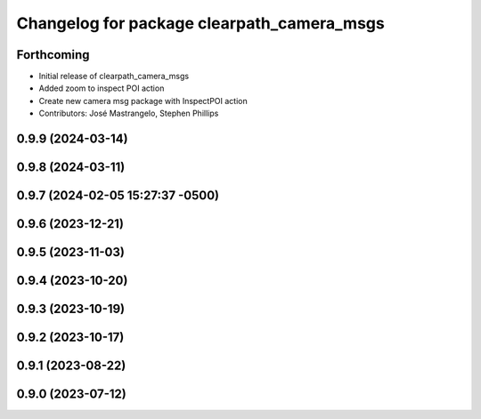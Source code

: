 ^^^^^^^^^^^^^^^^^^^^^^^^^^^^^^^^^^^^^^^^^^^
Changelog for package clearpath_camera_msgs
^^^^^^^^^^^^^^^^^^^^^^^^^^^^^^^^^^^^^^^^^^^

Forthcoming
-----------
* Initial release of clearpath_camera_msgs
* Added zoom to inspect POI action
* Create new camera msg package with InspectPOI action
* Contributors: José Mastrangelo, Stephen Phillips

0.9.9 (2024-03-14)
------------------

0.9.8 (2024-03-11)
------------------

0.9.7 (2024-02-05 15:27:37 -0500)
---------------------------------

0.9.6 (2023-12-21)
------------------

0.9.5 (2023-11-03)
------------------

0.9.4 (2023-10-20)
------------------

0.9.3 (2023-10-19)
------------------

0.9.2 (2023-10-17)
------------------

0.9.1 (2023-08-22)
------------------

0.9.0 (2023-07-12)
------------------
